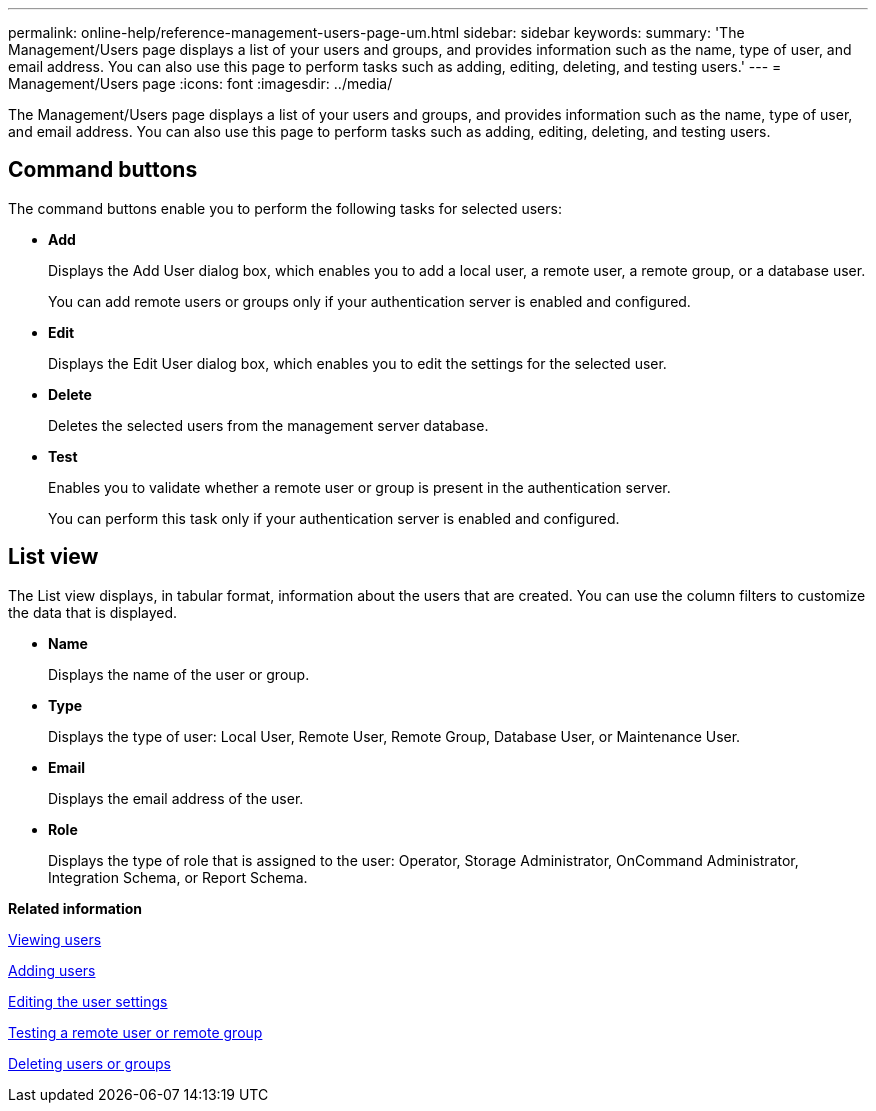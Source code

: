 ---
permalink: online-help/reference-management-users-page-um.html
sidebar: sidebar
keywords: 
summary: 'The Management/Users page displays a list of your users and groups, and provides information such as the name, type of user, and email address. You can also use this page to perform tasks such as adding, editing, deleting, and testing users.'
---
= Management/Users page
:icons: font
:imagesdir: ../media/

[.lead]
The Management/Users page displays a list of your users and groups, and provides information such as the name, type of user, and email address. You can also use this page to perform tasks such as adding, editing, deleting, and testing users.

== Command buttons

The command buttons enable you to perform the following tasks for selected users:

* *Add*
+
Displays the Add User dialog box, which enables you to add a local user, a remote user, a remote group, or a database user.
+
You can add remote users or groups only if your authentication server is enabled and configured.

* *Edit*
+
Displays the Edit User dialog box, which enables you to edit the settings for the selected user.

* *Delete*
+
Deletes the selected users from the management server database.

* *Test*
+
Enables you to validate whether a remote user or group is present in the authentication server.
+
You can perform this task only if your authentication server is enabled and configured.

== List view

The List view displays, in tabular format, information about the users that are created. You can use the column filters to customize the data that is displayed.

* *Name*
+
Displays the name of the user or group.

* *Type*
+
Displays the type of user: Local User, Remote User, Remote Group, Database User, or Maintenance User.

* *Email*
+
Displays the email address of the user.

* *Role*
+
Displays the type of role that is assigned to the user: Operator, Storage Administrator, OnCommand Administrator, Integration Schema, or Report Schema.

*Related information*

xref:task-viewing-users.adoc[Viewing users]

xref:task-adding-users.adoc[Adding users]

xref:task-editing-user-settings.adoc[Editing the user settings]

xref:task-testing-a-remote-user-or-group.adoc[Testing a remote user or remote group]

xref:task-deleting-users-or-groups.adoc[Deleting users or groups]
